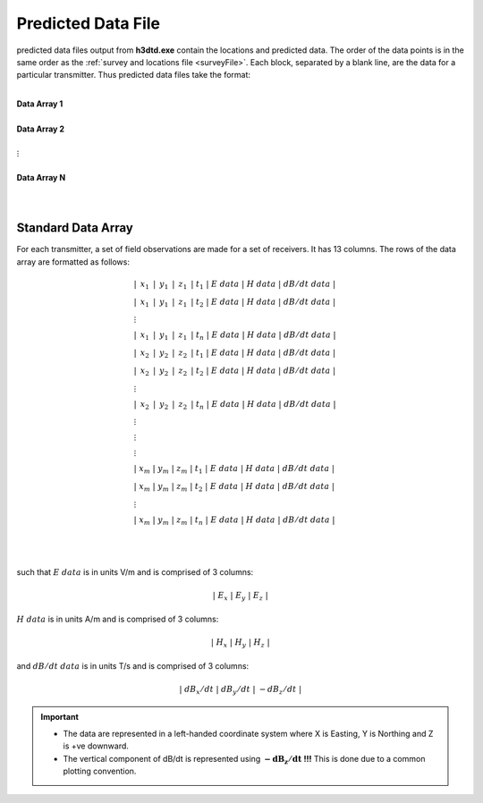 .. _preFile:

Predicted Data File
===================

predicted data files output from **h3dtd.exe** contain the locations and predicted data. The order of the data points is in the same order as the :ref:`survey and locations file <surveyFile>`. Each block, separated by a blank line, are the data for a particular transmitter. Thus predicted data files take the format:

|
| **Data Array 1**
|
| **Data Array 2**
|
| :math:`\;\;\;\;\;\;\;\; \vdots`
|
| **Data Array N**
|
|


Standard Data Array
-------------------

For each transmitter, a set of field observations are made for a set of receivers. It has 13 columns. The rows of the data array are formatted as follows:

.. math::
	\begin{align}
    &| \;\, x_1 \,\; | \;\, y_1 \,\; | \;\, z_1 \,\; | \; t_1 \; | \;\;\; E \; data \;\;\; | \;\;\; H \; data \;\;\; | \;\;\; dB/dt \; data \;\;\; | \\
    &| \;\, x_1 \,\; | \;\, y_1 \,\; | \;\, z_1 \,\; | \; t_2 \; | \;\;\; E \; data \;\;\; | \;\;\; H \; data \;\;\; | \;\;\; dB/dt \; data \;\;\; | \\
    &\;\;\;\;\;\;\;\;\;\;\;\;\;\;\;\;\;\;\;\;\;\;\;\;\;\;\;\;\;\;\;\;\;\;\;\;\;\;\;\;\;\; \vdots \\
    &| \;\, x_1 \,\; | \;\, y_1 \,\; | \;\, z_1 \,\; | \; t_n \; | \;\;\; E \; data \;\;\; | \;\;\; H \; data \;\;\; | \;\;\; dB/dt \; data \;\;\; | \\
    &| \;\, x_2 \,\; | \;\, y_2 \,\; | \;\, z_2 \,\; | \; t_1 \; | \;\;\; E \; data \;\;\; | \;\;\; H \; data \;\;\; | \;\;\; dB/dt \; data \;\;\; | \\
    &| \;\, x_2 \,\; | \;\, y_2 \,\; | \;\, z_2 \,\; | \; t_2 \; | \;\;\; E \; data \;\;\; | \;\;\; H \; data \;\;\; | \;\;\; dB/dt \; data \;\;\; | \\
    &\;\;\;\;\;\;\;\;\;\;\;\;\;\;\;\;\;\;\;\;\;\;\;\;\;\;\;\;\;\;\;\;\;\;\;\;\;\;\;\;\;\; \vdots \\
    &| \;\, x_2 \,\; | \;\, y_2 \,\; | \;\, z_2 \,\; | \; t_n \; | \;\;\; E \; data \;\;\; | \;\;\; H \; data \;\;\; | \;\;\; dB/dt \; data \;\;\; | \\
    &\;\;\;\;\;\;\;\;\;\;\;\;\;\;\;\;\;\;\;\;\;\;\;\;\;\;\;\;\;\;\;\;\;\;\;\;\;\;\;\;\;\; \vdots \\
    &\;\;\;\;\;\;\;\;\;\;\;\;\;\;\;\;\;\;\;\;\;\;\;\;\;\;\;\;\;\;\;\;\;\;\;\;\;\;\;\;\;\; \vdots \\
    &\;\;\;\;\;\;\;\;\;\;\;\;\;\;\;\;\;\;\;\;\;\;\;\;\;\;\;\;\;\;\;\;\;\;\;\;\;\;\;\;\;\; \vdots \\
    &| \; x_m \; | \; y_m \; | \; z_m \; | \; t_1 \; | \;\;\; E \; data \;\;\; | \;\;\; H \; data \;\;\; | \;\;\; dB/dt \; data \;\;\; | \\
    &| \; x_m \; | \; y_m \; | \; z_m \; | \; t_2 \; | \;\;\; E \; data \;\;\; | \;\;\; H \; data \;\;\; | \;\;\; dB/dt \; data \;\;\; | \\
    &\;\;\;\;\;\;\;\;\;\;\;\;\;\;\;\;\;\;\;\;\;\;\;\;\;\;\;\;\;\;\;\;\;\;\;\;\;\;\;\;\;\; \vdots \\
    &| \; x_m \; | \; y_m \; | \; z_m \; | \; t_n \; | \;\;\; E \; data \;\;\; | \;\;\; H \; data \;\;\; | \;\;\; dB/dt \; data \;\;\; |
    \end{align}


|
|

such that :math:`E \; data` is in units V/m and is comprised of 3 columns:

.. math::

    | \; E_x \; | \; E_y \; | \; E_z \; |

:math:`H \; data` is in units A/m and is comprised of 3 columns:

.. math::

    | \; H_x \; | \; H_y \; | \; H_z \; |

and :math:`dB/dt \; data` is in units T/s and is comprised of 3 columns:

.. math::

    | \; dB_x/dt \; | \; dB_y/dt \; | \; -dB_z/dt \; |



.. important::

	- The data are represented in a left-handed coordinate system where X is Easting, Y is Northing and Z is +ve downward.
	- The vertical component of dB/dt is represented using :math:`\mathbf{-dB_z/dt}` **!!!** This is done due to a common plotting convention.









